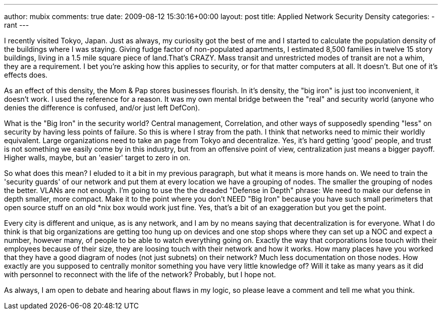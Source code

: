 ---
author: mubix
comments: true
date: 2009-08-12 15:30:16+00:00
layout: post
title: Applied Network Security Density
categories:
- rant
---

I recently visited Tokyo, Japan. Just as always, my curiosity got the best of me and I started to calculate the population density of the buildings where I was staying. Giving fudge factor of non-populated apartments, I estimated 8,500 families in twelve 15 story buildings, living in a 1.5 mile square piece of land.That's CRAZY. Mass transit and unrestricted modes of transit are not a whim, they are a requirement. I bet you're asking how this applies to security, or for that matter computers at all. It doesn't. But one of it's effects does.  
  
As an effect of this density, the Mom & Pap stores businesses flourish. In it's density, the "big iron" is just too inconvenient, it doesn't work. I used the reference for a reason. It was my own mental bridge between the "real" and security world (anyone who denies the difference is confused, and/or just left DefCon).  
  
What is the "Big Iron" in the security world? Central management, Correlation, and other ways of supposedly spending "less" on security by having less points of failure. So this is where I stray from the path. I think that networks need to mimic their worldly equivalent. Large organizations need to take an page from Tokyo and decentralize. Yes, it's hard getting 'good' people, and trust is not something we easily come by in this industry, but from an offensive point of view, centralization just means a bigger payoff. Higher walls, maybe, but an 'easier' target to zero in on.  
  
So what does this mean? I eluded to it a bit in my previous paragraph, but what it means is more hands on. We need to train the 'security guards' of our network and put them at every location we have a grouping of nodes. The smaller the grouping of nodes the better. VLANs are not enough. I'm going to use the the dreaded "Defense in Depth" phrase: We need to make our defense in depth smaller, more compact. Make it to the point where you don't NEED "Big Iron" because you have such small perimeters that open source stuff on an old *nix box would work just fine. Yes, that's a bit of an exaggeration but you get the point.  
  
Every city is different and unique, as is any network, and I am by no means saying that decentralization is for everyone. What I do think is that big organizations are getting too hung up on devices and one stop shops where they can set up a NOC and expect a number, however many, of people to be able to watch everything going on. Exactly the way that corporations lose touch with their employees because of their size, they are loosing touch with their network and how it works. How many places have you worked that they have a good diagram of nodes (not just subnets) on their network? Much less documentation on those nodes. How exactly are you supposed to centrally monitor something you have very little knowledge of? Will it take as many years as it did with personnel to reconnect with the life of the network? Probably, but I hope not.  
  
As always, I am open to debate and hearing about flaws in my logic, so please leave a comment and tell me what you think.
